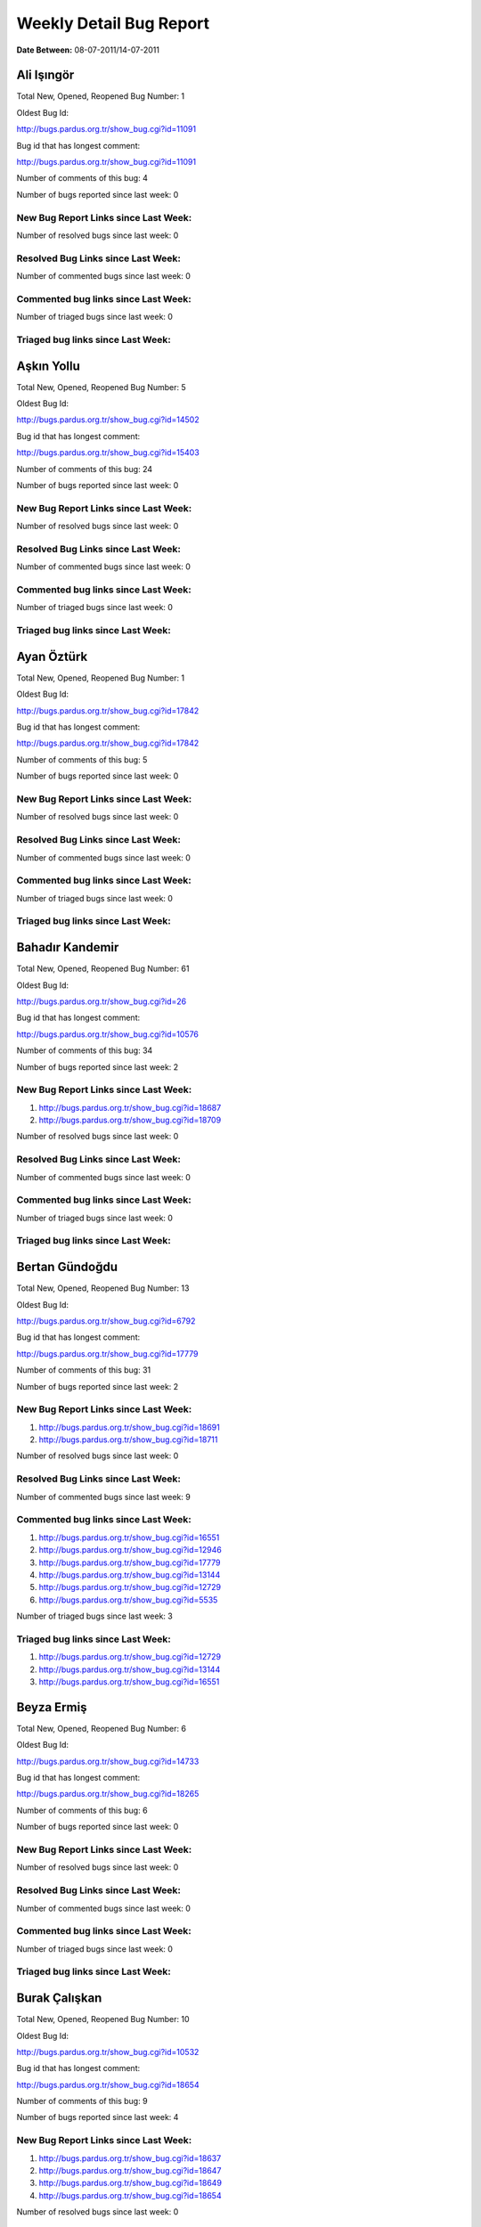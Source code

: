 Weekly Detail Bug Report
~~~~~~~~~~~~~~~~~~~~~~~~

**Date Between:** 08-07-2011/14-07-2011

Ali Işıngör
============================================

Total New, Opened, Reopened Bug Number:
1

Oldest Bug Id:

http://bugs.pardus.org.tr/show_bug.cgi?id=11091

Bug id that has longest comment:

http://bugs.pardus.org.tr/show_bug.cgi?id=11091

Number of comments of this bug: 4

Number of bugs reported since last week: 0

New Bug Report Links since Last Week:
-------------------------------------


Number of resolved bugs since last week: 0

Resolved Bug Links since Last Week:
-----------------------------------



Number of commented bugs since last week: 0

Commented bug links since Last Week:
------------------------------------




Number of triaged bugs since last week: 0

Triaged bug links since Last Week:
------------------------------------




Aşkın Yollu
============================================

Total New, Opened, Reopened Bug Number:
5

Oldest Bug Id:

http://bugs.pardus.org.tr/show_bug.cgi?id=14502

Bug id that has longest comment:

http://bugs.pardus.org.tr/show_bug.cgi?id=15403

Number of comments of this bug: 24

Number of bugs reported since last week: 0

New Bug Report Links since Last Week:
-------------------------------------


Number of resolved bugs since last week: 0

Resolved Bug Links since Last Week:
-----------------------------------



Number of commented bugs since last week: 0

Commented bug links since Last Week:
------------------------------------




Number of triaged bugs since last week: 0

Triaged bug links since Last Week:
------------------------------------




Ayan Öztürk
============================================

Total New, Opened, Reopened Bug Number:
1

Oldest Bug Id:

http://bugs.pardus.org.tr/show_bug.cgi?id=17842

Bug id that has longest comment:

http://bugs.pardus.org.tr/show_bug.cgi?id=17842

Number of comments of this bug: 5

Number of bugs reported since last week: 0

New Bug Report Links since Last Week:
-------------------------------------


Number of resolved bugs since last week: 0

Resolved Bug Links since Last Week:
-----------------------------------



Number of commented bugs since last week: 0

Commented bug links since Last Week:
------------------------------------




Number of triaged bugs since last week: 0

Triaged bug links since Last Week:
------------------------------------




Bahadır Kandemir
============================================

Total New, Opened, Reopened Bug Number:
61

Oldest Bug Id:

http://bugs.pardus.org.tr/show_bug.cgi?id=26

Bug id that has longest comment:

http://bugs.pardus.org.tr/show_bug.cgi?id=10576

Number of comments of this bug: 34

Number of bugs reported since last week: 2

New Bug Report Links since Last Week:
-------------------------------------
#. http://bugs.pardus.org.tr/show_bug.cgi?id=18687
#. http://bugs.pardus.org.tr/show_bug.cgi?id=18709


Number of resolved bugs since last week: 0

Resolved Bug Links since Last Week:
-----------------------------------



Number of commented bugs since last week: 0

Commented bug links since Last Week:
------------------------------------




Number of triaged bugs since last week: 0

Triaged bug links since Last Week:
------------------------------------




Bertan Gündoğdu
============================================

Total New, Opened, Reopened Bug Number:
13

Oldest Bug Id:

http://bugs.pardus.org.tr/show_bug.cgi?id=6792

Bug id that has longest comment:

http://bugs.pardus.org.tr/show_bug.cgi?id=17779

Number of comments of this bug: 31

Number of bugs reported since last week: 2

New Bug Report Links since Last Week:
-------------------------------------
#. http://bugs.pardus.org.tr/show_bug.cgi?id=18691
#. http://bugs.pardus.org.tr/show_bug.cgi?id=18711


Number of resolved bugs since last week: 0

Resolved Bug Links since Last Week:
-----------------------------------



Number of commented bugs since last week: 9

Commented bug links since Last Week:
------------------------------------


#. http://bugs.pardus.org.tr/show_bug.cgi?id=16551
#. http://bugs.pardus.org.tr/show_bug.cgi?id=12946
#. http://bugs.pardus.org.tr/show_bug.cgi?id=17779
#. http://bugs.pardus.org.tr/show_bug.cgi?id=13144
#. http://bugs.pardus.org.tr/show_bug.cgi?id=12729
#. http://bugs.pardus.org.tr/show_bug.cgi?id=5535


Number of triaged bugs since last week: 3

Triaged bug links since Last Week:
------------------------------------


#. http://bugs.pardus.org.tr/show_bug.cgi?id=12729
#. http://bugs.pardus.org.tr/show_bug.cgi?id=13144
#. http://bugs.pardus.org.tr/show_bug.cgi?id=16551


Beyza Ermiş
============================================

Total New, Opened, Reopened Bug Number:
6

Oldest Bug Id:

http://bugs.pardus.org.tr/show_bug.cgi?id=14733

Bug id that has longest comment:

http://bugs.pardus.org.tr/show_bug.cgi?id=18265

Number of comments of this bug: 6

Number of bugs reported since last week: 0

New Bug Report Links since Last Week:
-------------------------------------


Number of resolved bugs since last week: 0

Resolved Bug Links since Last Week:
-----------------------------------



Number of commented bugs since last week: 0

Commented bug links since Last Week:
------------------------------------




Number of triaged bugs since last week: 0

Triaged bug links since Last Week:
------------------------------------




Burak Çalışkan
============================================

Total New, Opened, Reopened Bug Number:
10

Oldest Bug Id:

http://bugs.pardus.org.tr/show_bug.cgi?id=10532

Bug id that has longest comment:

http://bugs.pardus.org.tr/show_bug.cgi?id=18654

Number of comments of this bug: 9

Number of bugs reported since last week: 4

New Bug Report Links since Last Week:
-------------------------------------
#. http://bugs.pardus.org.tr/show_bug.cgi?id=18637
#. http://bugs.pardus.org.tr/show_bug.cgi?id=18647
#. http://bugs.pardus.org.tr/show_bug.cgi?id=18649
#. http://bugs.pardus.org.tr/show_bug.cgi?id=18654


Number of resolved bugs since last week: 0

Resolved Bug Links since Last Week:
-----------------------------------



Number of commented bugs since last week: 4

Commented bug links since Last Week:
------------------------------------


#. http://bugs.pardus.org.tr/show_bug.cgi?id=18662
#. http://bugs.pardus.org.tr/show_bug.cgi?id=18654


Number of triaged bugs since last week: 0

Triaged bug links since Last Week:
------------------------------------




Çağlar Kilimci
============================================

Total New, Opened, Reopened Bug Number:
12

Oldest Bug Id:

http://bugs.pardus.org.tr/show_bug.cgi?id=12484

Bug id that has longest comment:

http://bugs.pardus.org.tr/show_bug.cgi?id=18305

Number of comments of this bug: 19

Number of bugs reported since last week: 0

New Bug Report Links since Last Week:
-------------------------------------


Number of resolved bugs since last week: 0

Resolved Bug Links since Last Week:
-----------------------------------



Number of commented bugs since last week: 12

Commented bug links since Last Week:
------------------------------------


#. http://bugs.pardus.org.tr/show_bug.cgi?id=18656
#. http://bugs.pardus.org.tr/show_bug.cgi?id=18305
#. http://bugs.pardus.org.tr/show_bug.cgi?id=18658
#. http://bugs.pardus.org.tr/show_bug.cgi?id=18635
#. http://bugs.pardus.org.tr/show_bug.cgi?id=18638


Number of triaged bugs since last week: 0

Triaged bug links since Last Week:
------------------------------------




David Stegbauer
============================================

Total New, Opened, Reopened Bug Number:
6

Oldest Bug Id:

http://bugs.pardus.org.tr/show_bug.cgi?id=7714

Bug id that has longest comment:

http://bugs.pardus.org.tr/show_bug.cgi?id=17039

Number of comments of this bug: 17

Number of bugs reported since last week: 0

New Bug Report Links since Last Week:
-------------------------------------


Number of resolved bugs since last week: 0

Resolved Bug Links since Last Week:
-----------------------------------



Number of commented bugs since last week: 0

Commented bug links since Last Week:
------------------------------------




Number of triaged bugs since last week: 0

Triaged bug links since Last Week:
------------------------------------




Erdem Bayer
============================================

Total New, Opened, Reopened Bug Number:
32

Oldest Bug Id:

http://bugs.pardus.org.tr/show_bug.cgi?id=2420

Bug id that has longest comment:

http://bugs.pardus.org.tr/show_bug.cgi?id=14640

Number of comments of this bug: 26

Number of bugs reported since last week: 0

New Bug Report Links since Last Week:
-------------------------------------


Number of resolved bugs since last week: 0

Resolved Bug Links since Last Week:
-----------------------------------



Number of commented bugs since last week: 2

Commented bug links since Last Week:
------------------------------------


#. http://bugs.pardus.org.tr/show_bug.cgi?id=16916


Number of triaged bugs since last week: 0

Triaged bug links since Last Week:
------------------------------------




Deniz Ege Tunçay
============================================

Total New, Opened, Reopened Bug Number:
3

Oldest Bug Id:

http://bugs.pardus.org.tr/show_bug.cgi?id=6982

Bug id that has longest comment:

http://bugs.pardus.org.tr/show_bug.cgi?id=6982

Number of comments of this bug: 15

Number of bugs reported since last week: 0

New Bug Report Links since Last Week:
-------------------------------------


Number of resolved bugs since last week: 0

Resolved Bug Links since Last Week:
-----------------------------------



Number of commented bugs since last week: 0

Commented bug links since Last Week:
------------------------------------




Number of triaged bugs since last week: 0

Triaged bug links since Last Week:
------------------------------------




Emre Erenoğlu
============================================

Total New, Opened, Reopened Bug Number:
1

Oldest Bug Id:

http://bugs.pardus.org.tr/show_bug.cgi?id=17138

Bug id that has longest comment:

http://bugs.pardus.org.tr/show_bug.cgi?id=17138

Number of comments of this bug: 5

Number of bugs reported since last week: 0

New Bug Report Links since Last Week:
-------------------------------------


Number of resolved bugs since last week: 0

Resolved Bug Links since Last Week:
-----------------------------------



Number of commented bugs since last week: 0

Commented bug links since Last Week:
------------------------------------




Number of triaged bugs since last week: 0

Triaged bug links since Last Week:
------------------------------------




Emre Erenoğlu
============================================

Total New, Opened, Reopened Bug Number:
16

Oldest Bug Id:

http://bugs.pardus.org.tr/show_bug.cgi?id=10699

Bug id that has longest comment:

http://bugs.pardus.org.tr/show_bug.cgi?id=10699

Number of comments of this bug: 4

Number of bugs reported since last week: 0

New Bug Report Links since Last Week:
-------------------------------------


Number of resolved bugs since last week: 0

Resolved Bug Links since Last Week:
-----------------------------------



Number of commented bugs since last week: 0

Commented bug links since Last Week:
------------------------------------




Number of triaged bugs since last week: 0

Triaged bug links since Last Week:
------------------------------------




Eren Türkay
============================================

Total New, Opened, Reopened Bug Number:
11

Oldest Bug Id:

http://bugs.pardus.org.tr/show_bug.cgi?id=12122

Bug id that has longest comment:

http://bugs.pardus.org.tr/show_bug.cgi?id=12122

Number of comments of this bug: 12

Number of bugs reported since last week: 1

New Bug Report Links since Last Week:
-------------------------------------
#. http://bugs.pardus.org.tr/show_bug.cgi?id=18672


Number of resolved bugs since last week: 0

Resolved Bug Links since Last Week:
-----------------------------------



Number of commented bugs since last week: 14

Commented bug links since Last Week:
------------------------------------


#. http://bugs.pardus.org.tr/show_bug.cgi?id=18369
#. http://bugs.pardus.org.tr/show_bug.cgi?id=18370
#. http://bugs.pardus.org.tr/show_bug.cgi?id=18371
#. http://bugs.pardus.org.tr/show_bug.cgi?id=18372
#. http://bugs.pardus.org.tr/show_bug.cgi?id=18373
#. http://bugs.pardus.org.tr/show_bug.cgi?id=18374
#. http://bugs.pardus.org.tr/show_bug.cgi?id=18375
#. http://bugs.pardus.org.tr/show_bug.cgi?id=18376
#. http://bugs.pardus.org.tr/show_bug.cgi?id=18377
#. http://bugs.pardus.org.tr/show_bug.cgi?id=18672
#. http://bugs.pardus.org.tr/show_bug.cgi?id=18679


Number of triaged bugs since last week: 0

Triaged bug links since Last Week:
------------------------------------




Ertan Argüden
============================================

Total New, Opened, Reopened Bug Number:
1

Oldest Bug Id:

http://bugs.pardus.org.tr/show_bug.cgi?id=11776

Bug id that has longest comment:

http://bugs.pardus.org.tr/show_bug.cgi?id=11776

Number of comments of this bug: 6

Number of bugs reported since last week: 0

New Bug Report Links since Last Week:
-------------------------------------


Number of resolved bugs since last week: 0

Resolved Bug Links since Last Week:
-----------------------------------



Number of commented bugs since last week: 1

Commented bug links since Last Week:
------------------------------------


#. http://bugs.pardus.org.tr/show_bug.cgi?id=18641


Number of triaged bugs since last week: 0

Triaged bug links since Last Week:
------------------------------------




Ertuğrul Erata
============================================

Total New, Opened, Reopened Bug Number:
2

Oldest Bug Id:

http://bugs.pardus.org.tr/show_bug.cgi?id=4785

Bug id that has longest comment:

http://bugs.pardus.org.tr/show_bug.cgi?id=4785

Number of comments of this bug: 15

Number of bugs reported since last week: 0

New Bug Report Links since Last Week:
-------------------------------------


Number of resolved bugs since last week: 0

Resolved Bug Links since Last Week:
-----------------------------------



Number of commented bugs since last week: 0

Commented bug links since Last Week:
------------------------------------




Number of triaged bugs since last week: 0

Triaged bug links since Last Week:
------------------------------------




Fatih Arslan
============================================

Total New, Opened, Reopened Bug Number:
85

Oldest Bug Id:

http://bugs.pardus.org.tr/show_bug.cgi?id=10499

Bug id that has longest comment:

http://bugs.pardus.org.tr/show_bug.cgi?id=16053

Number of comments of this bug: 83

Number of bugs reported since last week: 3

New Bug Report Links since Last Week:
-------------------------------------
#. http://bugs.pardus.org.tr/show_bug.cgi?id=18635
#. http://bugs.pardus.org.tr/show_bug.cgi?id=18665
#. http://bugs.pardus.org.tr/show_bug.cgi?id=18690


Number of resolved bugs since last week: 8

Resolved Bug Links since Last Week:
-----------------------------------

#. http://bugs.pardus.org.tr/show_bug.cgi?id=17536
#. http://bugs.pardus.org.tr/show_bug.cgi?id=17878
#. http://bugs.pardus.org.tr/show_bug.cgi?id=15409
#. http://bugs.pardus.org.tr/show_bug.cgi?id=9074
#. http://bugs.pardus.org.tr/show_bug.cgi?id=18650
#. http://bugs.pardus.org.tr/show_bug.cgi?id=18644
#. http://bugs.pardus.org.tr/show_bug.cgi?id=15416
#. http://bugs.pardus.org.tr/show_bug.cgi?id=18622


Number of commented bugs since last week: 49

Commented bug links since Last Week:
------------------------------------


#. http://bugs.pardus.org.tr/show_bug.cgi?id=17536
#. http://bugs.pardus.org.tr/show_bug.cgi?id=18690
#. http://bugs.pardus.org.tr/show_bug.cgi?id=17878
#. http://bugs.pardus.org.tr/show_bug.cgi?id=18157
#. http://bugs.pardus.org.tr/show_bug.cgi?id=18205
#. http://bugs.pardus.org.tr/show_bug.cgi?id=15409
#. http://bugs.pardus.org.tr/show_bug.cgi?id=15416
#. http://bugs.pardus.org.tr/show_bug.cgi?id=17850
#. http://bugs.pardus.org.tr/show_bug.cgi?id=18235
#. http://bugs.pardus.org.tr/show_bug.cgi?id=18620
#. http://bugs.pardus.org.tr/show_bug.cgi?id=18622
#. http://bugs.pardus.org.tr/show_bug.cgi?id=18625
#. http://bugs.pardus.org.tr/show_bug.cgi?id=18635
#. http://bugs.pardus.org.tr/show_bug.cgi?id=18636
#. http://bugs.pardus.org.tr/show_bug.cgi?id=18639
#. http://bugs.pardus.org.tr/show_bug.cgi?id=18640
#. http://bugs.pardus.org.tr/show_bug.cgi?id=18642
#. http://bugs.pardus.org.tr/show_bug.cgi?id=18644
#. http://bugs.pardus.org.tr/show_bug.cgi?id=18133
#. http://bugs.pardus.org.tr/show_bug.cgi?id=18646
#. http://bugs.pardus.org.tr/show_bug.cgi?id=18541
#. http://bugs.pardus.org.tr/show_bug.cgi?id=18650
#. http://bugs.pardus.org.tr/show_bug.cgi?id=17885
#. http://bugs.pardus.org.tr/show_bug.cgi?id=18654
#. http://bugs.pardus.org.tr/show_bug.cgi?id=14061
#. http://bugs.pardus.org.tr/show_bug.cgi?id=9074
#. http://bugs.pardus.org.tr/show_bug.cgi?id=16371


Number of triaged bugs since last week: 0

Triaged bug links since Last Week:
------------------------------------




Fatih Aşıcı
============================================

Total New, Opened, Reopened Bug Number:
60

Oldest Bug Id:

http://bugs.pardus.org.tr/show_bug.cgi?id=693

Bug id that has longest comment:

http://bugs.pardus.org.tr/show_bug.cgi?id=4191

Number of comments of this bug: 28

Number of bugs reported since last week: 3

New Bug Report Links since Last Week:
-------------------------------------
#. http://bugs.pardus.org.tr/show_bug.cgi?id=18648
#. http://bugs.pardus.org.tr/show_bug.cgi?id=18678
#. http://bugs.pardus.org.tr/show_bug.cgi?id=18693


Number of resolved bugs since last week: 0

Resolved Bug Links since Last Week:
-----------------------------------



Number of commented bugs since last week: 0

Commented bug links since Last Week:
------------------------------------




Number of triaged bugs since last week: 0

Triaged bug links since Last Week:
------------------------------------




Fethican Coşkuner
============================================

Total New, Opened, Reopened Bug Number:
1

Oldest Bug Id:

http://bugs.pardus.org.tr/show_bug.cgi?id=18313

Bug id that has longest comment:

http://bugs.pardus.org.tr/show_bug.cgi?id=18313

Number of comments of this bug: 2

Number of bugs reported since last week: 0

New Bug Report Links since Last Week:
-------------------------------------


Number of resolved bugs since last week: 0

Resolved Bug Links since Last Week:
-----------------------------------



Number of commented bugs since last week: 0

Commented bug links since Last Week:
------------------------------------




Number of triaged bugs since last week: 0

Triaged bug links since Last Week:
------------------------------------




Gökçen Eraslan
============================================

Total New, Opened, Reopened Bug Number:
304

Oldest Bug Id:

http://bugs.pardus.org.tr/show_bug.cgi?id=2371

Bug id that has longest comment:

http://bugs.pardus.org.tr/show_bug.cgi?id=12145

Number of comments of this bug: 35

Number of bugs reported since last week: 6

New Bug Report Links since Last Week:
-------------------------------------
#. http://bugs.pardus.org.tr/show_bug.cgi?id=18668
#. http://bugs.pardus.org.tr/show_bug.cgi?id=18669
#. http://bugs.pardus.org.tr/show_bug.cgi?id=18670
#. http://bugs.pardus.org.tr/show_bug.cgi?id=18685
#. http://bugs.pardus.org.tr/show_bug.cgi?id=18704
#. http://bugs.pardus.org.tr/show_bug.cgi?id=18713


Number of resolved bugs since last week: 4

Resolved Bug Links since Last Week:
-----------------------------------

#. http://bugs.pardus.org.tr/show_bug.cgi?id=16253
#. http://bugs.pardus.org.tr/show_bug.cgi?id=17930
#. http://bugs.pardus.org.tr/show_bug.cgi?id=13012
#. http://bugs.pardus.org.tr/show_bug.cgi?id=18675


Number of commented bugs since last week: 24

Commented bug links since Last Week:
------------------------------------


#. http://bugs.pardus.org.tr/show_bug.cgi?id=18688
#. http://bugs.pardus.org.tr/show_bug.cgi?id=18659
#. http://bugs.pardus.org.tr/show_bug.cgi?id=18599
#. http://bugs.pardus.org.tr/show_bug.cgi?id=17930
#. http://bugs.pardus.org.tr/show_bug.cgi?id=18666
#. http://bugs.pardus.org.tr/show_bug.cgi?id=18641
#. http://bugs.pardus.org.tr/show_bug.cgi?id=17779
#. http://bugs.pardus.org.tr/show_bug.cgi?id=18644
#. http://bugs.pardus.org.tr/show_bug.cgi?id=18675
#. http://bugs.pardus.org.tr/show_bug.cgi?id=13012
#. http://bugs.pardus.org.tr/show_bug.cgi?id=18299
#. http://bugs.pardus.org.tr/show_bug.cgi?id=16253


Number of triaged bugs since last week: 0

Triaged bug links since Last Week:
------------------------------------




Gökhan Özkan
============================================

Total New, Opened, Reopened Bug Number:
1

Oldest Bug Id:

http://bugs.pardus.org.tr/show_bug.cgi?id=13551

Bug id that has longest comment:

http://bugs.pardus.org.tr/show_bug.cgi?id=13551

Number of comments of this bug: 1

Number of bugs reported since last week: 0

New Bug Report Links since Last Week:
-------------------------------------


Number of resolved bugs since last week: 0

Resolved Bug Links since Last Week:
-----------------------------------



Number of commented bugs since last week: 0

Commented bug links since Last Week:
------------------------------------




Number of triaged bugs since last week: 0

Triaged bug links since Last Week:
------------------------------------




Gökmen Göksel
============================================

Total New, Opened, Reopened Bug Number:
53

Oldest Bug Id:

http://bugs.pardus.org.tr/show_bug.cgi?id=1780

Bug id that has longest comment:

http://bugs.pardus.org.tr/show_bug.cgi?id=1780

Number of comments of this bug: 22

Number of bugs reported since last week: 1

New Bug Report Links since Last Week:
-------------------------------------
#. http://bugs.pardus.org.tr/show_bug.cgi?id=18651


Number of resolved bugs since last week: 2

Resolved Bug Links since Last Week:
-----------------------------------

#. http://bugs.pardus.org.tr/show_bug.cgi?id=18652
#. http://bugs.pardus.org.tr/show_bug.cgi?id=18194


Number of commented bugs since last week: 8

Commented bug links since Last Week:
------------------------------------


#. http://bugs.pardus.org.tr/show_bug.cgi?id=18048
#. http://bugs.pardus.org.tr/show_bug.cgi?id=18305
#. http://bugs.pardus.org.tr/show_bug.cgi?id=17606
#. http://bugs.pardus.org.tr/show_bug.cgi?id=18194
#. http://bugs.pardus.org.tr/show_bug.cgi?id=18681
#. http://bugs.pardus.org.tr/show_bug.cgi?id=18652
#. http://bugs.pardus.org.tr/show_bug.cgi?id=18623


Number of triaged bugs since last week: 0

Triaged bug links since Last Week:
------------------------------------




Gökhan Özbulak
============================================

Total New, Opened, Reopened Bug Number:
19

Oldest Bug Id:

http://bugs.pardus.org.tr/show_bug.cgi?id=8386

Bug id that has longest comment:

http://bugs.pardus.org.tr/show_bug.cgi?id=8386

Number of comments of this bug: 21

Number of bugs reported since last week: 1

New Bug Report Links since Last Week:
-------------------------------------
#. http://bugs.pardus.org.tr/show_bug.cgi?id=18645


Number of resolved bugs since last week: 3

Resolved Bug Links since Last Week:
-----------------------------------

#. http://bugs.pardus.org.tr/show_bug.cgi?id=6447
#. http://bugs.pardus.org.tr/show_bug.cgi?id=16417
#. http://bugs.pardus.org.tr/show_bug.cgi?id=18330


Number of commented bugs since last week: 10

Commented bug links since Last Week:
------------------------------------


#. http://bugs.pardus.org.tr/show_bug.cgi?id=16417
#. http://bugs.pardus.org.tr/show_bug.cgi?id=6447
#. http://bugs.pardus.org.tr/show_bug.cgi?id=17621
#. http://bugs.pardus.org.tr/show_bug.cgi?id=18330
#. http://bugs.pardus.org.tr/show_bug.cgi?id=18205
#. http://bugs.pardus.org.tr/show_bug.cgi?id=18622


Number of triaged bugs since last week: 0

Triaged bug links since Last Week:
------------------------------------




Gürkan Zengin
============================================

Total New, Opened, Reopened Bug Number:
1

Oldest Bug Id:

http://bugs.pardus.org.tr/show_bug.cgi?id=11116

Bug id that has longest comment:

http://bugs.pardus.org.tr/show_bug.cgi?id=11116

Number of comments of this bug: 5

Number of bugs reported since last week: 0

New Bug Report Links since Last Week:
-------------------------------------


Number of resolved bugs since last week: 0

Resolved Bug Links since Last Week:
-----------------------------------



Number of commented bugs since last week: 0

Commented bug links since Last Week:
------------------------------------




Number of triaged bugs since last week: 0

Triaged bug links since Last Week:
------------------------------------




Ekrem Seren
============================================

Total New, Opened, Reopened Bug Number:
1

Oldest Bug Id:

http://bugs.pardus.org.tr/show_bug.cgi?id=11076

Bug id that has longest comment:

http://bugs.pardus.org.tr/show_bug.cgi?id=11076

Number of comments of this bug: 5

Number of bugs reported since last week: 0

New Bug Report Links since Last Week:
-------------------------------------


Number of resolved bugs since last week: 0

Resolved Bug Links since Last Week:
-----------------------------------



Number of commented bugs since last week: 0

Commented bug links since Last Week:
------------------------------------




Number of triaged bugs since last week: 0

Triaged bug links since Last Week:
------------------------------------




H. İbrahim Güngör
============================================

Total New, Opened, Reopened Bug Number:
26

Oldest Bug Id:

http://bugs.pardus.org.tr/show_bug.cgi?id=6319

Bug id that has longest comment:

http://bugs.pardus.org.tr/show_bug.cgi?id=6319

Number of comments of this bug: 68

Number of bugs reported since last week: 2

New Bug Report Links since Last Week:
-------------------------------------
#. http://bugs.pardus.org.tr/show_bug.cgi?id=18677
#. http://bugs.pardus.org.tr/show_bug.cgi?id=18682


Number of resolved bugs since last week: 11

Resolved Bug Links since Last Week:
-----------------------------------

#. http://bugs.pardus.org.tr/show_bug.cgi?id=18617
#. http://bugs.pardus.org.tr/show_bug.cgi?id=18618
#. http://bugs.pardus.org.tr/show_bug.cgi?id=18619
#. http://bugs.pardus.org.tr/show_bug.cgi?id=18616
#. http://bugs.pardus.org.tr/show_bug.cgi?id=18511
#. http://bugs.pardus.org.tr/show_bug.cgi?id=18615
#. http://bugs.pardus.org.tr/show_bug.cgi?id=18219
#. http://bugs.pardus.org.tr/show_bug.cgi?id=18613
#. http://bugs.pardus.org.tr/show_bug.cgi?id=18614
#. http://bugs.pardus.org.tr/show_bug.cgi?id=18512
#. http://bugs.pardus.org.tr/show_bug.cgi?id=18531


Number of commented bugs since last week: 48

Commented bug links since Last Week:
------------------------------------


#. http://bugs.pardus.org.tr/show_bug.cgi?id=18688
#. http://bugs.pardus.org.tr/show_bug.cgi?id=18305
#. http://bugs.pardus.org.tr/show_bug.cgi?id=18056
#. http://bugs.pardus.org.tr/show_bug.cgi?id=18579
#. http://bugs.pardus.org.tr/show_bug.cgi?id=18456
#. http://bugs.pardus.org.tr/show_bug.cgi?id=18469
#. http://bugs.pardus.org.tr/show_bug.cgi?id=18470
#. http://bugs.pardus.org.tr/show_bug.cgi?id=18217
#. http://bugs.pardus.org.tr/show_bug.cgi?id=18218
#. http://bugs.pardus.org.tr/show_bug.cgi?id=18219
#. http://bugs.pardus.org.tr/show_bug.cgi?id=18606
#. http://bugs.pardus.org.tr/show_bug.cgi?id=18607
#. http://bugs.pardus.org.tr/show_bug.cgi?id=18608
#. http://bugs.pardus.org.tr/show_bug.cgi?id=18613
#. http://bugs.pardus.org.tr/show_bug.cgi?id=18614
#. http://bugs.pardus.org.tr/show_bug.cgi?id=18615
#. http://bugs.pardus.org.tr/show_bug.cgi?id=18616
#. http://bugs.pardus.org.tr/show_bug.cgi?id=18617
#. http://bugs.pardus.org.tr/show_bug.cgi?id=18618
#. http://bugs.pardus.org.tr/show_bug.cgi?id=18619
#. http://bugs.pardus.org.tr/show_bug.cgi?id=18620
#. http://bugs.pardus.org.tr/show_bug.cgi?id=15422
#. http://bugs.pardus.org.tr/show_bug.cgi?id=18367
#. http://bugs.pardus.org.tr/show_bug.cgi?id=18371
#. http://bugs.pardus.org.tr/show_bug.cgi?id=18373
#. http://bugs.pardus.org.tr/show_bug.cgi?id=18511
#. http://bugs.pardus.org.tr/show_bug.cgi?id=18512
#. http://bugs.pardus.org.tr/show_bug.cgi?id=17375
#. http://bugs.pardus.org.tr/show_bug.cgi?id=18531
#. http://bugs.pardus.org.tr/show_bug.cgi?id=18156
#. http://bugs.pardus.org.tr/show_bug.cgi?id=17138
#. http://bugs.pardus.org.tr/show_bug.cgi?id=18622
#. http://bugs.pardus.org.tr/show_bug.cgi?id=18425


Number of triaged bugs since last week: 0

Triaged bug links since Last Week:
------------------------------------




Rajeev J Sebastian
============================================

Total New, Opened, Reopened Bug Number:
1

Oldest Bug Id:

http://bugs.pardus.org.tr/show_bug.cgi?id=10625

Bug id that has longest comment:

http://bugs.pardus.org.tr/show_bug.cgi?id=10625

Number of comments of this bug: 10

Number of bugs reported since last week: 0

New Bug Report Links since Last Week:
-------------------------------------


Number of resolved bugs since last week: 0

Resolved Bug Links since Last Week:
-----------------------------------



Number of commented bugs since last week: 0

Commented bug links since Last Week:
------------------------------------




Number of triaged bugs since last week: 0

Triaged bug links since Last Week:
------------------------------------




İşbaran Akçayır
============================================

Total New, Opened, Reopened Bug Number:
9

Oldest Bug Id:

http://bugs.pardus.org.tr/show_bug.cgi?id=10328

Bug id that has longest comment:

http://bugs.pardus.org.tr/show_bug.cgi?id=15051

Number of comments of this bug: 18

Number of bugs reported since last week: 0

New Bug Report Links since Last Week:
-------------------------------------


Number of resolved bugs since last week: 0

Resolved Bug Links since Last Week:
-----------------------------------



Number of commented bugs since last week: 0

Commented bug links since Last Week:
------------------------------------




Number of triaged bugs since last week: 0

Triaged bug links since Last Week:
------------------------------------




Uğur Çetin
============================================

Total New, Opened, Reopened Bug Number:
7

Oldest Bug Id:

http://bugs.pardus.org.tr/show_bug.cgi?id=10837

Bug id that has longest comment:

http://bugs.pardus.org.tr/show_bug.cgi?id=12875

Number of comments of this bug: 21

Number of bugs reported since last week: 0

New Bug Report Links since Last Week:
-------------------------------------


Number of resolved bugs since last week: 0

Resolved Bug Links since Last Week:
-----------------------------------



Number of commented bugs since last week: 0

Commented bug links since Last Week:
------------------------------------




Number of triaged bugs since last week: 0

Triaged bug links since Last Week:
------------------------------------




Jérôme Schneider
============================================

Total New, Opened, Reopened Bug Number:
1

Oldest Bug Id:

http://bugs.pardus.org.tr/show_bug.cgi?id=15422

Bug id that has longest comment:

http://bugs.pardus.org.tr/show_bug.cgi?id=15422

Number of comments of this bug: 12

Number of bugs reported since last week: 0

New Bug Report Links since Last Week:
-------------------------------------


Number of resolved bugs since last week: 0

Resolved Bug Links since Last Week:
-----------------------------------



Number of commented bugs since last week: 0

Commented bug links since Last Week:
------------------------------------




Number of triaged bugs since last week: 0

Triaged bug links since Last Week:
------------------------------------




Kenan Pelit
============================================

Total New, Opened, Reopened Bug Number:
1

Oldest Bug Id:

http://bugs.pardus.org.tr/show_bug.cgi?id=11424

Bug id that has longest comment:

http://bugs.pardus.org.tr/show_bug.cgi?id=11424

Number of comments of this bug: 5

Number of bugs reported since last week: 0

New Bug Report Links since Last Week:
-------------------------------------


Number of resolved bugs since last week: 0

Resolved Bug Links since Last Week:
-----------------------------------



Number of commented bugs since last week: 0

Commented bug links since Last Week:
------------------------------------




Number of triaged bugs since last week: 0

Triaged bug links since Last Week:
------------------------------------




Kaan Özdinçer
============================================

Total New, Opened, Reopened Bug Number:
1

Oldest Bug Id:

http://bugs.pardus.org.tr/show_bug.cgi?id=11253

Bug id that has longest comment:

http://bugs.pardus.org.tr/show_bug.cgi?id=11253

Number of comments of this bug: 14

Number of bugs reported since last week: 0

New Bug Report Links since Last Week:
-------------------------------------


Number of resolved bugs since last week: 0

Resolved Bug Links since Last Week:
-----------------------------------



Number of commented bugs since last week: 1

Commented bug links since Last Week:
------------------------------------


#. http://bugs.pardus.org.tr/show_bug.cgi?id=18456


Number of triaged bugs since last week: 0

Triaged bug links since Last Week:
------------------------------------




Kaan Özdinçer
============================================

Total New, Opened, Reopened Bug Number:
6

Oldest Bug Id:

http://bugs.pardus.org.tr/show_bug.cgi?id=11758

Bug id that has longest comment:

http://bugs.pardus.org.tr/show_bug.cgi?id=18056

Number of comments of this bug: 13

Number of bugs reported since last week: 0

New Bug Report Links since Last Week:
-------------------------------------


Number of resolved bugs since last week: 0

Resolved Bug Links since Last Week:
-----------------------------------



Number of commented bugs since last week: 1

Commented bug links since Last Week:
------------------------------------


#. http://bugs.pardus.org.tr/show_bug.cgi?id=18456


Number of triaged bugs since last week: 0

Triaged bug links since Last Week:
------------------------------------




Koray Löker
============================================

Total New, Opened, Reopened Bug Number:
8

Oldest Bug Id:

http://bugs.pardus.org.tr/show_bug.cgi?id=11363

Bug id that has longest comment:

http://bugs.pardus.org.tr/show_bug.cgi?id=18192

Number of comments of this bug: 14

Number of bugs reported since last week: 0

New Bug Report Links since Last Week:
-------------------------------------


Number of resolved bugs since last week: 1

Resolved Bug Links since Last Week:
-----------------------------------

#. http://bugs.pardus.org.tr/show_bug.cgi?id=18680


Number of commented bugs since last week: 2

Commented bug links since Last Week:
------------------------------------


#. http://bugs.pardus.org.tr/show_bug.cgi?id=18192
#. http://bugs.pardus.org.tr/show_bug.cgi?id=18680


Number of triaged bugs since last week: 0

Triaged bug links since Last Week:
------------------------------------




Mehmet Özdemir
============================================

Total New, Opened, Reopened Bug Number:
15

Oldest Bug Id:

http://bugs.pardus.org.tr/show_bug.cgi?id=11093

Bug id that has longest comment:

http://bugs.pardus.org.tr/show_bug.cgi?id=17507

Number of comments of this bug: 22

Number of bugs reported since last week: 0

New Bug Report Links since Last Week:
-------------------------------------


Number of resolved bugs since last week: 7

Resolved Bug Links since Last Week:
-----------------------------------

#. http://bugs.pardus.org.tr/show_bug.cgi?id=11993
#. http://bugs.pardus.org.tr/show_bug.cgi?id=17178
#. http://bugs.pardus.org.tr/show_bug.cgi?id=11094
#. http://bugs.pardus.org.tr/show_bug.cgi?id=18362
#. http://bugs.pardus.org.tr/show_bug.cgi?id=18364
#. http://bugs.pardus.org.tr/show_bug.cgi?id=18363
#. http://bugs.pardus.org.tr/show_bug.cgi?id=18367


Number of commented bugs since last week: 29

Commented bug links since Last Week:
------------------------------------


#. http://bugs.pardus.org.tr/show_bug.cgi?id=18368
#. http://bugs.pardus.org.tr/show_bug.cgi?id=17751
#. http://bugs.pardus.org.tr/show_bug.cgi?id=18623
#. http://bugs.pardus.org.tr/show_bug.cgi?id=18362
#. http://bugs.pardus.org.tr/show_bug.cgi?id=17872
#. http://bugs.pardus.org.tr/show_bug.cgi?id=11094
#. http://bugs.pardus.org.tr/show_bug.cgi?id=18361
#. http://bugs.pardus.org.tr/show_bug.cgi?id=18360
#. http://bugs.pardus.org.tr/show_bug.cgi?id=11993
#. http://bugs.pardus.org.tr/show_bug.cgi?id=18330
#. http://bugs.pardus.org.tr/show_bug.cgi?id=18363
#. http://bugs.pardus.org.tr/show_bug.cgi?id=18364
#. http://bugs.pardus.org.tr/show_bug.cgi?id=17178
#. http://bugs.pardus.org.tr/show_bug.cgi?id=18367


Number of triaged bugs since last week: 0

Triaged bug links since Last Week:
------------------------------------




Meltem Parmaksız
============================================

Total New, Opened, Reopened Bug Number:
8

Oldest Bug Id:

http://bugs.pardus.org.tr/show_bug.cgi?id=15376

Bug id that has longest comment:

http://bugs.pardus.org.tr/show_bug.cgi?id=15376

Number of comments of this bug: 11

Number of bugs reported since last week: 2

New Bug Report Links since Last Week:
-------------------------------------
#. http://bugs.pardus.org.tr/show_bug.cgi?id=18695
#. http://bugs.pardus.org.tr/show_bug.cgi?id=18696


Number of resolved bugs since last week: 15

Resolved Bug Links since Last Week:
-----------------------------------

#. http://bugs.pardus.org.tr/show_bug.cgi?id=18099
#. http://bugs.pardus.org.tr/show_bug.cgi?id=18095
#. http://bugs.pardus.org.tr/show_bug.cgi?id=18218
#. http://bugs.pardus.org.tr/show_bug.cgi?id=18217
#. http://bugs.pardus.org.tr/show_bug.cgi?id=18382
#. http://bugs.pardus.org.tr/show_bug.cgi?id=17496
#. http://bugs.pardus.org.tr/show_bug.cgi?id=18386
#. http://bugs.pardus.org.tr/show_bug.cgi?id=18396
#. http://bugs.pardus.org.tr/show_bug.cgi?id=18526
#. http://bugs.pardus.org.tr/show_bug.cgi?id=17491
#. http://bugs.pardus.org.tr/show_bug.cgi?id=16884
#. http://bugs.pardus.org.tr/show_bug.cgi?id=17480
#. http://bugs.pardus.org.tr/show_bug.cgi?id=17481
#. http://bugs.pardus.org.tr/show_bug.cgi?id=17482
#. http://bugs.pardus.org.tr/show_bug.cgi?id=18697


Number of commented bugs since last week: 27

Commented bug links since Last Week:
------------------------------------


#. http://bugs.pardus.org.tr/show_bug.cgi?id=18694
#. http://bugs.pardus.org.tr/show_bug.cgi?id=18695
#. http://bugs.pardus.org.tr/show_bug.cgi?id=18696
#. http://bugs.pardus.org.tr/show_bug.cgi?id=18697
#. http://bugs.pardus.org.tr/show_bug.cgi?id=18699
#. http://bugs.pardus.org.tr/show_bug.cgi?id=18700
#. http://bugs.pardus.org.tr/show_bug.cgi?id=18701
#. http://bugs.pardus.org.tr/show_bug.cgi?id=18702
#. http://bugs.pardus.org.tr/show_bug.cgi?id=18705
#. http://bugs.pardus.org.tr/show_bug.cgi?id=18706
#. http://bugs.pardus.org.tr/show_bug.cgi?id=18707
#. http://bugs.pardus.org.tr/show_bug.cgi?id=18708
#. http://bugs.pardus.org.tr/show_bug.cgi?id=18095
#. http://bugs.pardus.org.tr/show_bug.cgi?id=18099
#. http://bugs.pardus.org.tr/show_bug.cgi?id=17480
#. http://bugs.pardus.org.tr/show_bug.cgi?id=18382
#. http://bugs.pardus.org.tr/show_bug.cgi?id=18386
#. http://bugs.pardus.org.tr/show_bug.cgi?id=17491
#. http://bugs.pardus.org.tr/show_bug.cgi?id=17496
#. http://bugs.pardus.org.tr/show_bug.cgi?id=18396
#. http://bugs.pardus.org.tr/show_bug.cgi?id=18526
#. http://bugs.pardus.org.tr/show_bug.cgi?id=18667
#. http://bugs.pardus.org.tr/show_bug.cgi?id=18668
#. http://bugs.pardus.org.tr/show_bug.cgi?id=18669
#. http://bugs.pardus.org.tr/show_bug.cgi?id=18670


Number of triaged bugs since last week: 0

Triaged bug links since Last Week:
------------------------------------




Mehmet Emre Atasever
============================================

Total New, Opened, Reopened Bug Number:
9

Oldest Bug Id:

http://bugs.pardus.org.tr/show_bug.cgi?id=10810

Bug id that has longest comment:

http://bugs.pardus.org.tr/show_bug.cgi?id=13831

Number of comments of this bug: 19

Number of bugs reported since last week: 2

New Bug Report Links since Last Week:
-------------------------------------
#. http://bugs.pardus.org.tr/show_bug.cgi?id=18660
#. http://bugs.pardus.org.tr/show_bug.cgi?id=18661


Number of resolved bugs since last week: 0

Resolved Bug Links since Last Week:
-----------------------------------



Number of commented bugs since last week: 0

Commented bug links since Last Week:
------------------------------------




Number of triaged bugs since last week: 0

Triaged bug links since Last Week:
------------------------------------




Mesutcan Kurt
============================================

Total New, Opened, Reopened Bug Number:
9

Oldest Bug Id:

http://bugs.pardus.org.tr/show_bug.cgi?id=5027

Bug id that has longest comment:

http://bugs.pardus.org.tr/show_bug.cgi?id=5027

Number of comments of this bug: 9

Number of bugs reported since last week: 0

New Bug Report Links since Last Week:
-------------------------------------


Number of resolved bugs since last week: 0

Resolved Bug Links since Last Week:
-----------------------------------



Number of commented bugs since last week: 0

Commented bug links since Last Week:
------------------------------------




Number of triaged bugs since last week: 0

Triaged bug links since Last Week:
------------------------------------




Mete Bilgin
============================================

Total New, Opened, Reopened Bug Number:
12

Oldest Bug Id:

http://bugs.pardus.org.tr/show_bug.cgi?id=9583

Bug id that has longest comment:

http://bugs.pardus.org.tr/show_bug.cgi?id=17419

Number of comments of this bug: 26

Number of bugs reported since last week: 0

New Bug Report Links since Last Week:
-------------------------------------


Number of resolved bugs since last week: 0

Resolved Bug Links since Last Week:
-----------------------------------



Number of commented bugs since last week: 1

Commented bug links since Last Week:
------------------------------------


#. http://bugs.pardus.org.tr/show_bug.cgi?id=17621


Number of triaged bugs since last week: 0

Triaged bug links since Last Week:
------------------------------------




Mete Alpaslan
============================================

Total New, Opened, Reopened Bug Number:
111

Oldest Bug Id:

http://bugs.pardus.org.tr/show_bug.cgi?id=994

Bug id that has longest comment:

http://bugs.pardus.org.tr/show_bug.cgi?id=11503

Number of comments of this bug: 35

Number of bugs reported since last week: 7

New Bug Report Links since Last Week:
-------------------------------------
#. http://bugs.pardus.org.tr/show_bug.cgi?id=18638
#. http://bugs.pardus.org.tr/show_bug.cgi?id=18643
#. http://bugs.pardus.org.tr/show_bug.cgi?id=18658
#. http://bugs.pardus.org.tr/show_bug.cgi?id=18673
#. http://bugs.pardus.org.tr/show_bug.cgi?id=18689
#. http://bugs.pardus.org.tr/show_bug.cgi?id=18692
#. http://bugs.pardus.org.tr/show_bug.cgi?id=18698


Number of resolved bugs since last week: 0

Resolved Bug Links since Last Week:
-----------------------------------



Number of commented bugs since last week: 0

Commented bug links since Last Week:
------------------------------------




Number of triaged bugs since last week: 0

Triaged bug links since Last Week:
------------------------------------




Metin Akdere
============================================

Total New, Opened, Reopened Bug Number:
15

Oldest Bug Id:

http://bugs.pardus.org.tr/show_bug.cgi?id=3259

Bug id that has longest comment:

http://bugs.pardus.org.tr/show_bug.cgi?id=17669

Number of comments of this bug: 52

Number of bugs reported since last week: 1

New Bug Report Links since Last Week:
-------------------------------------
#. http://bugs.pardus.org.tr/show_bug.cgi?id=18681


Number of resolved bugs since last week: 0

Resolved Bug Links since Last Week:
-----------------------------------



Number of commented bugs since last week: 1

Commented bug links since Last Week:
------------------------------------


#. http://bugs.pardus.org.tr/show_bug.cgi?id=18693


Number of triaged bugs since last week: 0

Triaged bug links since Last Week:
------------------------------------




Türker Sezer
============================================

Total New, Opened, Reopened Bug Number:
3

Oldest Bug Id:

http://bugs.pardus.org.tr/show_bug.cgi?id=15603

Bug id that has longest comment:

http://bugs.pardus.org.tr/show_bug.cgi?id=15603

Number of comments of this bug: 6

Number of bugs reported since last week: 0

New Bug Report Links since Last Week:
-------------------------------------


Number of resolved bugs since last week: 0

Resolved Bug Links since Last Week:
-----------------------------------



Number of commented bugs since last week: 0

Commented bug links since Last Week:
------------------------------------




Number of triaged bugs since last week: 0

Triaged bug links since Last Week:
------------------------------------




Mehmet Nur Olcay
============================================

Total New, Opened, Reopened Bug Number:
5

Oldest Bug Id:

http://bugs.pardus.org.tr/show_bug.cgi?id=10829

Bug id that has longest comment:

http://bugs.pardus.org.tr/show_bug.cgi?id=10829

Number of comments of this bug: 7

Number of bugs reported since last week: 0

New Bug Report Links since Last Week:
-------------------------------------


Number of resolved bugs since last week: 0

Resolved Bug Links since Last Week:
-----------------------------------



Number of commented bugs since last week: 0

Commented bug links since Last Week:
------------------------------------




Number of triaged bugs since last week: 0

Triaged bug links since Last Week:
------------------------------------




Nihat Ciddi
============================================

Total New, Opened, Reopened Bug Number:
2

Oldest Bug Id:

http://bugs.pardus.org.tr/show_bug.cgi?id=11701

Bug id that has longest comment:

http://bugs.pardus.org.tr/show_bug.cgi?id=11701

Number of comments of this bug: 4

Number of bugs reported since last week: 0

New Bug Report Links since Last Week:
-------------------------------------


Number of resolved bugs since last week: 0

Resolved Bug Links since Last Week:
-----------------------------------



Number of commented bugs since last week: 0

Commented bug links since Last Week:
------------------------------------




Number of triaged bugs since last week: 0

Triaged bug links since Last Week:
------------------------------------




Necdet Yücel
============================================

Total New, Opened, Reopened Bug Number:
6

Oldest Bug Id:

http://bugs.pardus.org.tr/show_bug.cgi?id=8525

Bug id that has longest comment:

http://bugs.pardus.org.tr/show_bug.cgi?id=18444

Number of comments of this bug: 15

Number of bugs reported since last week: 0

New Bug Report Links since Last Week:
-------------------------------------


Number of resolved bugs since last week: 2

Resolved Bug Links since Last Week:
-----------------------------------

#. http://bugs.pardus.org.tr/show_bug.cgi?id=18365
#. http://bugs.pardus.org.tr/show_bug.cgi?id=18634


Number of commented bugs since last week: 8

Commented bug links since Last Week:
------------------------------------


#. http://bugs.pardus.org.tr/show_bug.cgi?id=18450
#. http://bugs.pardus.org.tr/show_bug.cgi?id=18451
#. http://bugs.pardus.org.tr/show_bug.cgi?id=18634
#. http://bugs.pardus.org.tr/show_bug.cgi?id=18365


Number of triaged bugs since last week: 0

Triaged bug links since Last Week:
------------------------------------




Necmettin Begiter
============================================

Total New, Opened, Reopened Bug Number:
4

Oldest Bug Id:

http://bugs.pardus.org.tr/show_bug.cgi?id=1898

Bug id that has longest comment:

http://bugs.pardus.org.tr/show_bug.cgi?id=5080

Number of comments of this bug: 25

Number of bugs reported since last week: 0

New Bug Report Links since Last Week:
-------------------------------------


Number of resolved bugs since last week: 0

Resolved Bug Links since Last Week:
-----------------------------------



Number of commented bugs since last week: 0

Commented bug links since Last Week:
------------------------------------




Number of triaged bugs since last week: 0

Triaged bug links since Last Week:
------------------------------------




Oğuz Yarımtepe
============================================

Total New, Opened, Reopened Bug Number:
1

Oldest Bug Id:

http://bugs.pardus.org.tr/show_bug.cgi?id=4179

Bug id that has longest comment:

http://bugs.pardus.org.tr/show_bug.cgi?id=4179

Number of comments of this bug: 38

Number of bugs reported since last week: 0

New Bug Report Links since Last Week:
-------------------------------------


Number of resolved bugs since last week: 0

Resolved Bug Links since Last Week:
-----------------------------------



Number of commented bugs since last week: 0

Commented bug links since Last Week:
------------------------------------




Number of triaged bugs since last week: 0

Triaged bug links since Last Week:
------------------------------------




Onur Küçük
============================================

Total New, Opened, Reopened Bug Number:
23

Oldest Bug Id:

http://bugs.pardus.org.tr/show_bug.cgi?id=51

Bug id that has longest comment:

http://bugs.pardus.org.tr/show_bug.cgi?id=14641

Number of comments of this bug: 16

Number of bugs reported since last week: 7

New Bug Report Links since Last Week:
-------------------------------------
#. http://bugs.pardus.org.tr/show_bug.cgi?id=18663
#. http://bugs.pardus.org.tr/show_bug.cgi?id=18700
#. http://bugs.pardus.org.tr/show_bug.cgi?id=18701
#. http://bugs.pardus.org.tr/show_bug.cgi?id=18702
#. http://bugs.pardus.org.tr/show_bug.cgi?id=18706
#. http://bugs.pardus.org.tr/show_bug.cgi?id=18707
#. http://bugs.pardus.org.tr/show_bug.cgi?id=18708


Number of resolved bugs since last week: 2

Resolved Bug Links since Last Week:
-----------------------------------

#. http://bugs.pardus.org.tr/show_bug.cgi?id=18526
#. http://bugs.pardus.org.tr/show_bug.cgi?id=18132


Number of commented bugs since last week: 30

Commented bug links since Last Week:
------------------------------------


#. http://bugs.pardus.org.tr/show_bug.cgi?id=17920
#. http://bugs.pardus.org.tr/show_bug.cgi?id=18593
#. http://bugs.pardus.org.tr/show_bug.cgi?id=18235
#. http://bugs.pardus.org.tr/show_bug.cgi?id=18532
#. http://bugs.pardus.org.tr/show_bug.cgi?id=18709
#. http://bugs.pardus.org.tr/show_bug.cgi?id=18634
#. http://bugs.pardus.org.tr/show_bug.cgi?id=18606
#. http://bugs.pardus.org.tr/show_bug.cgi?id=16783
#. http://bugs.pardus.org.tr/show_bug.cgi?id=18418
#. http://bugs.pardus.org.tr/show_bug.cgi?id=18131
#. http://bugs.pardus.org.tr/show_bug.cgi?id=18132
#. http://bugs.pardus.org.tr/show_bug.cgi?id=18698
#. http://bugs.pardus.org.tr/show_bug.cgi?id=18360
#. http://bugs.pardus.org.tr/show_bug.cgi?id=18361
#. http://bugs.pardus.org.tr/show_bug.cgi?id=18362
#. http://bugs.pardus.org.tr/show_bug.cgi?id=18363
#. http://bugs.pardus.org.tr/show_bug.cgi?id=18364
#. http://bugs.pardus.org.tr/show_bug.cgi?id=18365
#. http://bugs.pardus.org.tr/show_bug.cgi?id=18366
#. http://bugs.pardus.org.tr/show_bug.cgi?id=18623


Number of triaged bugs since last week: 0

Triaged bug links since Last Week:
------------------------------------




Ozan Çağlayan
============================================

Total New, Opened, Reopened Bug Number:
295

Oldest Bug Id:

http://bugs.pardus.org.tr/show_bug.cgi?id=1848

Bug id that has longest comment:

http://bugs.pardus.org.tr/show_bug.cgi?id=15946

Number of comments of this bug: 96

Number of bugs reported since last week: 5

New Bug Report Links since Last Week:
-------------------------------------
#. http://bugs.pardus.org.tr/show_bug.cgi?id=18655
#. http://bugs.pardus.org.tr/show_bug.cgi?id=18657
#. http://bugs.pardus.org.tr/show_bug.cgi?id=18662
#. http://bugs.pardus.org.tr/show_bug.cgi?id=18683
#. http://bugs.pardus.org.tr/show_bug.cgi?id=18710


Number of resolved bugs since last week: 0

Resolved Bug Links since Last Week:
-----------------------------------



Number of commented bugs since last week: 0

Commented bug links since Last Week:
------------------------------------




Number of triaged bugs since last week: 0

Triaged bug links since Last Week:
------------------------------------




Renan Çakırerk
============================================

Total New, Opened, Reopened Bug Number:
29

Oldest Bug Id:

http://bugs.pardus.org.tr/show_bug.cgi?id=6487

Bug id that has longest comment:

http://bugs.pardus.org.tr/show_bug.cgi?id=6487

Number of comments of this bug: 33

Number of bugs reported since last week: 2

New Bug Report Links since Last Week:
-------------------------------------
#. http://bugs.pardus.org.tr/show_bug.cgi?id=18656
#. http://bugs.pardus.org.tr/show_bug.cgi?id=18674


Number of resolved bugs since last week: 2

Resolved Bug Links since Last Week:
-----------------------------------

#. http://bugs.pardus.org.tr/show_bug.cgi?id=18539
#. http://bugs.pardus.org.tr/show_bug.cgi?id=17697


Number of commented bugs since last week: 7

Commented bug links since Last Week:
------------------------------------


#. http://bugs.pardus.org.tr/show_bug.cgi?id=18305
#. http://bugs.pardus.org.tr/show_bug.cgi?id=16336
#. http://bugs.pardus.org.tr/show_bug.cgi?id=17697
#. http://bugs.pardus.org.tr/show_bug.cgi?id=18539
#. http://bugs.pardus.org.tr/show_bug.cgi?id=17872
#. http://bugs.pardus.org.tr/show_bug.cgi?id=18161
#. http://bugs.pardus.org.tr/show_bug.cgi?id=18205


Number of triaged bugs since last week: 0

Triaged bug links since Last Week:
------------------------------------




Recep Kırmızı
============================================

Total New, Opened, Reopened Bug Number:
2

Oldest Bug Id:

http://bugs.pardus.org.tr/show_bug.cgi?id=8967

Bug id that has longest comment:

http://bugs.pardus.org.tr/show_bug.cgi?id=8967

Number of comments of this bug: 11

Number of bugs reported since last week: 0

New Bug Report Links since Last Week:
-------------------------------------


Number of resolved bugs since last week: 0

Resolved Bug Links since Last Week:
-----------------------------------



Number of commented bugs since last week: 0

Commented bug links since Last Week:
------------------------------------




Number of triaged bugs since last week: 0

Triaged bug links since Last Week:
------------------------------------




Serdar Dalgıç
============================================

Total New, Opened, Reopened Bug Number:
50

Oldest Bug Id:

http://bugs.pardus.org.tr/show_bug.cgi?id=10441

Bug id that has longest comment:

http://bugs.pardus.org.tr/show_bug.cgi?id=14636

Number of comments of this bug: 36

Number of bugs reported since last week: 3

New Bug Report Links since Last Week:
-------------------------------------
#. http://bugs.pardus.org.tr/show_bug.cgi?id=18659
#. http://bugs.pardus.org.tr/show_bug.cgi?id=18666
#. http://bugs.pardus.org.tr/show_bug.cgi?id=18671


Number of resolved bugs since last week: 7

Resolved Bug Links since Last Week:
-----------------------------------

#. http://bugs.pardus.org.tr/show_bug.cgi?id=17764
#. http://bugs.pardus.org.tr/show_bug.cgi?id=18532
#. http://bugs.pardus.org.tr/show_bug.cgi?id=16737
#. http://bugs.pardus.org.tr/show_bug.cgi?id=16783
#. http://bugs.pardus.org.tr/show_bug.cgi?id=11947
#. http://bugs.pardus.org.tr/show_bug.cgi?id=18132
#. http://bugs.pardus.org.tr/show_bug.cgi?id=18156


Number of commented bugs since last week: 59

Commented bug links since Last Week:
------------------------------------


#. http://bugs.pardus.org.tr/show_bug.cgi?id=18305
#. http://bugs.pardus.org.tr/show_bug.cgi?id=16783
#. http://bugs.pardus.org.tr/show_bug.cgi?id=16151
#. http://bugs.pardus.org.tr/show_bug.cgi?id=18712
#. http://bugs.pardus.org.tr/show_bug.cgi?id=12443
#. http://bugs.pardus.org.tr/show_bug.cgi?id=18593
#. http://bugs.pardus.org.tr/show_bug.cgi?id=11947
#. http://bugs.pardus.org.tr/show_bug.cgi?id=18106
#. http://bugs.pardus.org.tr/show_bug.cgi?id=18235
#. http://bugs.pardus.org.tr/show_bug.cgi?id=18365
#. http://bugs.pardus.org.tr/show_bug.cgi?id=18367
#. http://bugs.pardus.org.tr/show_bug.cgi?id=18368
#. http://bugs.pardus.org.tr/show_bug.cgi?id=18634
#. http://bugs.pardus.org.tr/show_bug.cgi?id=18635
#. http://bugs.pardus.org.tr/show_bug.cgi?id=6511
#. http://bugs.pardus.org.tr/show_bug.cgi?id=18132
#. http://bugs.pardus.org.tr/show_bug.cgi?id=17751
#. http://bugs.pardus.org.tr/show_bug.cgi?id=18532
#. http://bugs.pardus.org.tr/show_bug.cgi?id=17116
#. http://bugs.pardus.org.tr/show_bug.cgi?id=16861
#. http://bugs.pardus.org.tr/show_bug.cgi?id=16737
#. http://bugs.pardus.org.tr/show_bug.cgi?id=18658
#. http://bugs.pardus.org.tr/show_bug.cgi?id=18659
#. http://bugs.pardus.org.tr/show_bug.cgi?id=17764
#. http://bugs.pardus.org.tr/show_bug.cgi?id=17642
#. http://bugs.pardus.org.tr/show_bug.cgi?id=18156
#. http://bugs.pardus.org.tr/show_bug.cgi?id=18671
#. http://bugs.pardus.org.tr/show_bug.cgi?id=18161
#. http://bugs.pardus.org.tr/show_bug.cgi?id=18131
#. http://bugs.pardus.org.tr/show_bug.cgi?id=18425
#. http://bugs.pardus.org.tr/show_bug.cgi?id=18426


Number of triaged bugs since last week: 0

Triaged bug links since Last Week:
------------------------------------




Semen Cirit
============================================

Total New, Opened, Reopened Bug Number:
5

Oldest Bug Id:

http://bugs.pardus.org.tr/show_bug.cgi?id=9867

Bug id that has longest comment:

http://bugs.pardus.org.tr/show_bug.cgi?id=9867

Number of comments of this bug: 6

Number of bugs reported since last week: 0

New Bug Report Links since Last Week:
-------------------------------------


Number of resolved bugs since last week: 0

Resolved Bug Links since Last Week:
-----------------------------------



Number of commented bugs since last week: 0

Commented bug links since Last Week:
------------------------------------




Number of triaged bugs since last week: 0

Triaged bug links since Last Week:
------------------------------------




Erkan Tekman
============================================

Total New, Opened, Reopened Bug Number:
2

Oldest Bug Id:

http://bugs.pardus.org.tr/show_bug.cgi?id=15664

Bug id that has longest comment:

http://bugs.pardus.org.tr/show_bug.cgi?id=15664

Number of comments of this bug: 26

Number of bugs reported since last week: 0

New Bug Report Links since Last Week:
-------------------------------------


Number of resolved bugs since last week: 0

Resolved Bug Links since Last Week:
-----------------------------------



Number of commented bugs since last week: 0

Commented bug links since Last Week:
------------------------------------




Number of triaged bugs since last week: 0

Triaged bug links since Last Week:
------------------------------------




Michael Austin
============================================

Total New, Opened, Reopened Bug Number:
2

Oldest Bug Id:

http://bugs.pardus.org.tr/show_bug.cgi?id=8192

Bug id that has longest comment:

http://bugs.pardus.org.tr/show_bug.cgi?id=13545

Number of comments of this bug: 11

Number of bugs reported since last week: 0

New Bug Report Links since Last Week:
-------------------------------------


Number of resolved bugs since last week: 0

Resolved Bug Links since Last Week:
-----------------------------------



Number of commented bugs since last week: 0

Commented bug links since Last Week:
------------------------------------




Number of triaged bugs since last week: 0

Triaged bug links since Last Week:
------------------------------------




Nicolas Lara
============================================

Total New, Opened, Reopened Bug Number:
1

Oldest Bug Id:

http://bugs.pardus.org.tr/show_bug.cgi?id=7321

Bug id that has longest comment:

http://bugs.pardus.org.tr/show_bug.cgi?id=7321

Number of comments of this bug: 18

Number of bugs reported since last week: 0

New Bug Report Links since Last Week:
-------------------------------------


Number of resolved bugs since last week: 0

Resolved Bug Links since Last Week:
-----------------------------------



Number of commented bugs since last week: 0

Commented bug links since Last Week:
------------------------------------




Number of triaged bugs since last week: 0

Triaged bug links since Last Week:
------------------------------------




